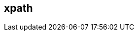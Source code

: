 [[xpath]]
== xpath ==

// * Description
// * Tutorial on xpaths as used in Peach
// * Point out differences
// * Some good examples ranging from Beginner to Advanced
//  * Simepl //
//  * Simple / / /
//  * // / /
//  * / // /
//  * @, [], etc.
// * Links to further reading would be good (w3cshool, spec, etc.)

// TODO
